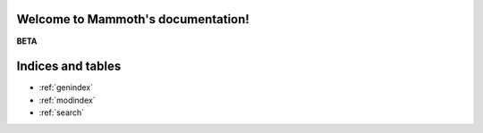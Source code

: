 Welcome to Mammoth's documentation!
===================================

**BETA**



Indices and tables
==================

* :ref:`genindex`
* :ref:`modindex`
* :ref:`search`
